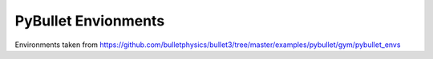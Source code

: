 PyBullet Envionments
=====================

Environments taken from https://github.com/bulletphysics/bullet3/tree/master/examples/pybullet/gym/pybullet_envs
